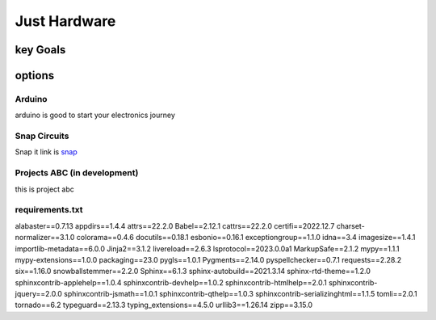 Just Hardware
+++++++++++++

key Goals
==========

options
========

Arduino
-------
arduino is good to start your electronics journey


Snap Circuits
-------------
Snap it link is `snap <https://www.google.com>`_



Projects ABC (in development)
------------------------------
this is project abc


requirements.txt
-----------------

alabaster==0.7.13
appdirs==1.4.4
attrs==22.2.0
Babel==2.12.1
cattrs==22.2.0
certifi==2022.12.7
charset-normalizer==3.1.0
colorama==0.4.6
docutils==0.18.1
esbonio==0.16.1
exceptiongroup==1.1.0
idna==3.4
imagesize==1.4.1
importlib-metadata==6.0.0
Jinja2==3.1.2
livereload==2.6.3
lsprotocol==2023.0.0a1
MarkupSafe==2.1.2
mypy==1.1.1
mypy-extensions==1.0.0
packaging==23.0
pygls==1.0.1
Pygments==2.14.0
pyspellchecker==0.7.1
requests==2.28.2
six==1.16.0
snowballstemmer==2.2.0
Sphinx==6.1.3
sphinx-autobuild==2021.3.14
sphinx-rtd-theme==1.2.0
sphinxcontrib-applehelp==1.0.4
sphinxcontrib-devhelp==1.0.2
sphinxcontrib-htmlhelp==2.0.1
sphinxcontrib-jquery==2.0.0
sphinxcontrib-jsmath==1.0.1
sphinxcontrib-qthelp==1.0.3
sphinxcontrib-serializinghtml==1.1.5
tomli==2.0.1
tornado==6.2
typeguard==2.13.3
typing_extensions==4.5.0
urllib3==1.26.14
zipp==3.15.0
